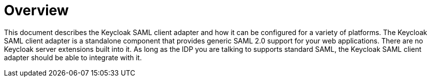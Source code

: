 = Overview

This document describes the Keycloak SAML client adapter and how it can be configured for a variety of platforms.
The Keycloak SAML client adapter is a standalone component that provides generic SAML 2.0 support for your web applications.
There are no Keycloak server extensions built into it.
As long as the IDP you are talking to supports standard SAML, the Keycloak SAML client adapter should be able to integrate with it. 
